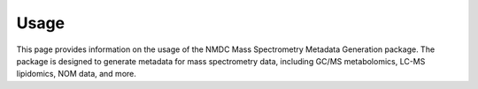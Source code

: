 Usage
=====
This page provides information on the usage of the NMDC Mass Spectrometry Metadata Generation package. The package is designed to generate metadata for mass spectrometry data, including GC/MS metabolomics, LC-MS lipidomics, NOM data, and more.
